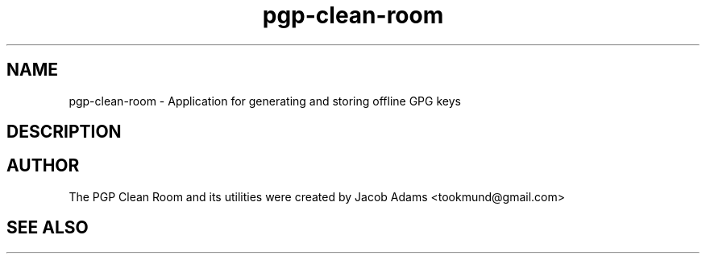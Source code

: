 .TH pgp-clean-room 1

.SH NAME
pgp-clean-room \- Application for generating and storing offline GPG keys

.SH DESCRIPTION

.SH AUTHOR
The PGP Clean Room and its utilities were created by
Jacob Adams <tookmund@gmail.com>

.SH SEE ALSO
